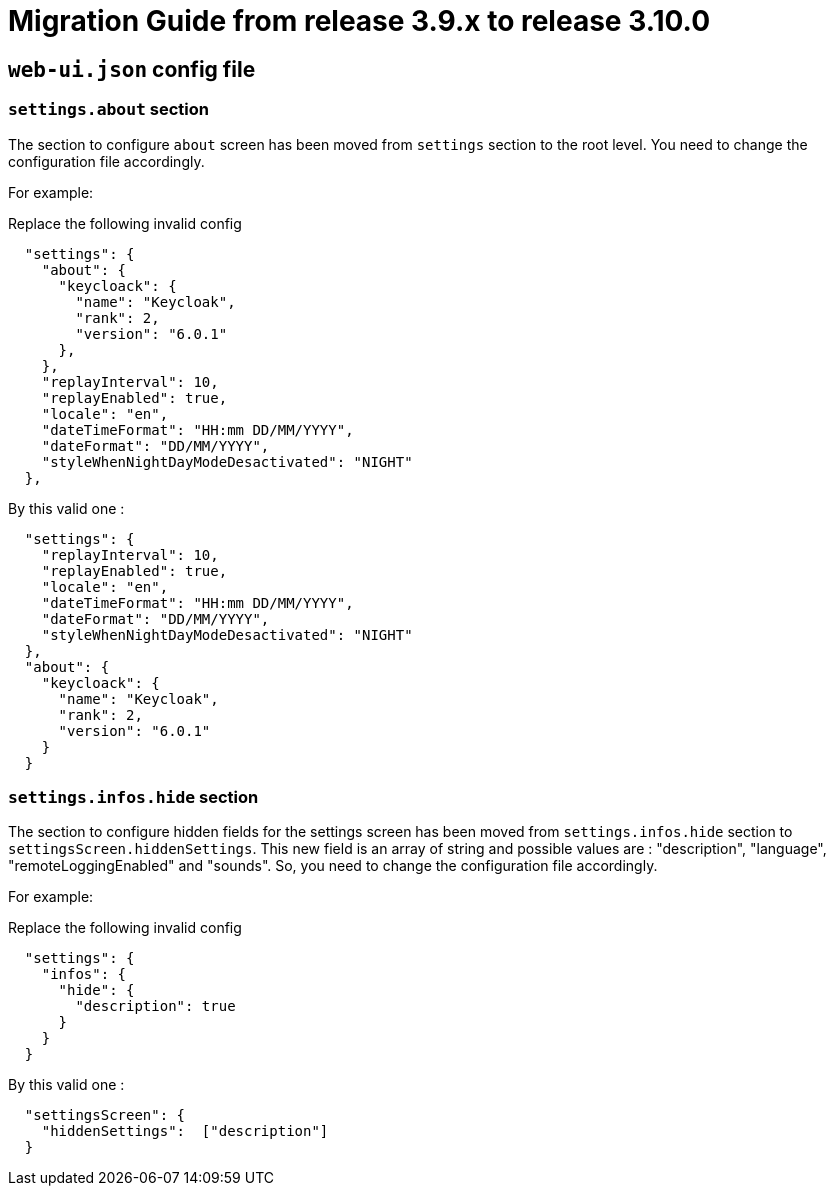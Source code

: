 // Copyright (c) 2022 RTE (http://www.rte-france.com)
// See AUTHORS.txt
// This document is subject to the terms of the Creative Commons Attribution 4.0 International license.
// If a copy of the license was not distributed with this
// file, You can obtain one at https://creativecommons.org/licenses/by/4.0/.
// SPDX-License-Identifier: CC-BY-4.0

= Migration Guide from release 3.9.x to release 3.10.0

== `web-ui.json` config file 

=== `settings.about` section

The section to configure `about` screen has been moved from `settings` section to the root level. You need to change the configuration file accordingly.


For example: 

Replace the following invalid config 
```
  "settings": {
    "about": {
      "keycloack": {
        "name": "Keycloak",
        "rank": 2,
        "version": "6.0.1"
      },
    },
    "replayInterval": 10,
    "replayEnabled": true,
    "locale": "en",
    "dateTimeFormat": "HH:mm DD/MM/YYYY",
    "dateFormat": "DD/MM/YYYY",
    "styleWhenNightDayModeDesactivated": "NIGHT"
  },
```

By this valid one : 

```
  "settings": {
    "replayInterval": 10,
    "replayEnabled": true,
    "locale": "en",
    "dateTimeFormat": "HH:mm DD/MM/YYYY",
    "dateFormat": "DD/MM/YYYY",
    "styleWhenNightDayModeDesactivated": "NIGHT"
  },
  "about": {
    "keycloack": {
      "name": "Keycloak",
      "rank": 2,
      "version": "6.0.1"
    }
  }
```

=== `settings.infos.hide` section

The section to configure hidden fields for the settings screen has been moved from `settings.infos.hide` section to
`settingsScreen.hiddenSettings`. This new field is an array of string and possible values are : "description",
"language", "remoteLoggingEnabled" and "sounds". So, you need to change the configuration file accordingly.


For example:

Replace the following invalid config
```
  "settings": {
    "infos": {
      "hide": {
        "description": true
      }
    }
  }
```

By this valid one :

```
  "settingsScreen": {
    "hiddenSettings":  ["description"]
  }
```